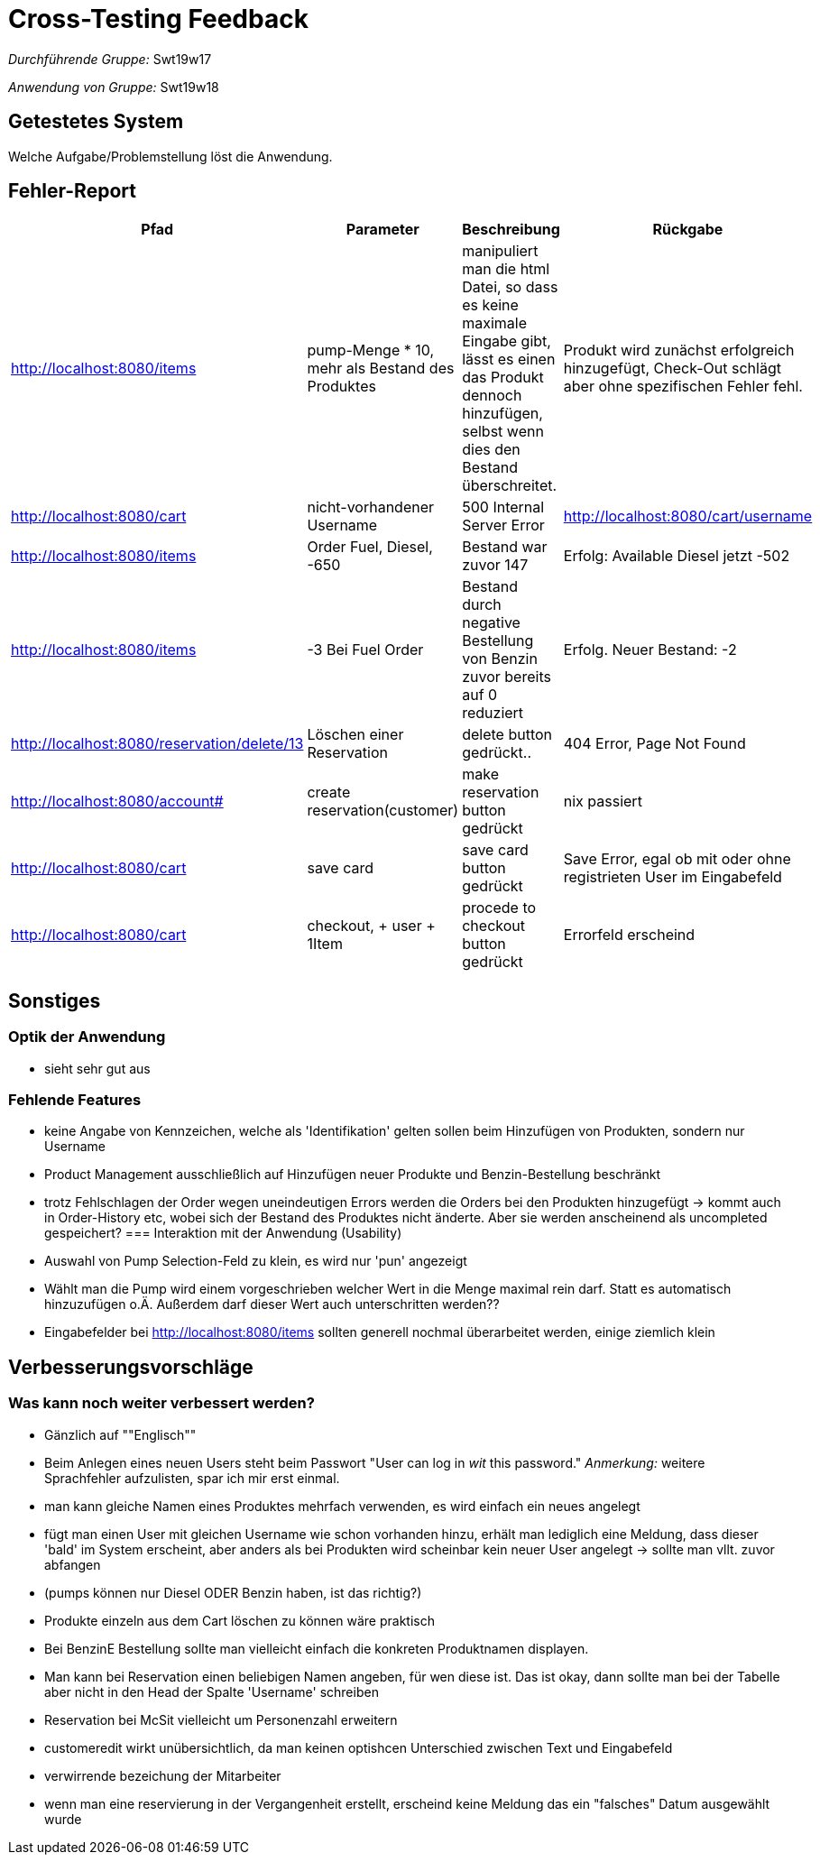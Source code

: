 = Cross-Testing Feedback

__Durchführende Gruppe:__ Swt19w17

__Anwendung von Gruppe:__ Swt19w18

== Getestetes System
Welche Aufgabe/Problemstellung löst die Anwendung.

== Fehler-Report
// See http://asciidoctor.org/docs/user-manual/#tables
[options="header"]
|===
|Pfad |Parameter |Beschreibung |Rückgabe
| http://localhost:8080/items | pump-Menge * 10, mehr als Bestand des Produktes | manipuliert man die html Datei, so dass es keine maximale Eingabe gibt, lässt es einen das Produkt dennoch hinzufügen, selbst wenn dies den Bestand überschreitet. | Produkt wird zunächst erfolgreich hinzugefügt, Check-Out schlägt aber ohne spezifischen Fehler fehl. 
| http://localhost:8080/cart | nicht-vorhandener Username | 500 Internal Server Error | http://localhost:8080/cart/username 
| http://localhost:8080/items | Order Fuel, Diesel, -650 | Bestand war zuvor 147 | Erfolg: Available Diesel jetzt -502
| http://localhost:8080/items | -3 Bei Fuel Order | Bestand durch negative Bestellung von Benzin zuvor bereits auf 0 reduziert | Erfolg. Neuer Bestand: -2 
| http://localhost:8080/reservation/delete/13 | Löschen einer Reservation | delete button gedrückt.. | 404 Error, Page Not Found
|http://localhost:8080/account# | create reservation(customer) | make reservation button gedrückt | nix passiert
|http://localhost:8080/cart | save card | save card button gedrückt | Save Error, egal ob mit oder ohne registrieten User im Eingabefeld
|http://localhost:8080/cart | checkout, + user + 1Item | procede to checkout button gedrückt | Errorfeld erscheind
|===

== Sonstiges
=== Optik der Anwendung
  * sieht sehr gut aus
  
=== Fehlende Features
	* keine Angabe von Kennzeichen, welche als 'Identifikation' gelten sollen beim Hinzufügen von Produkten, sondern nur Username
	* Product Management ausschließlich auf Hinzufügen neuer Produkte und Benzin-Bestellung beschränkt
	* trotz Fehlschlagen der Order wegen uneindeutigen Errors werden die Orders bei den Produkten hinzugefügt -> kommt auch in Order-History etc, wobei sich der Bestand des Produktes nicht änderte. Aber sie werden anscheinend als uncompleted gespeichert?
=== Interaktion mit der Anwendung (Usability)
	* Auswahl von Pump Selection-Feld zu klein, es wird nur 'pun' angezeigt
	* Wählt man die Pump wird einem vorgeschrieben welcher Wert in die Menge maximal rein darf. Statt es automatisch hinzuzufügen o.Ä. Außerdem darf dieser Wert auch unterschritten werden??
	* Eingabefelder bei http://localhost:8080/items sollten generell nochmal überarbeitet werden, einige ziemlich klein

== Verbesserungsvorschläge
=== Was kann noch weiter verbessert werden?

* Gänzlich auf ""Englisch""
* Beim Anlegen eines neuen Users steht beim Passwort "User can log in _wit_ this password." _Anmerkung:_ weitere Sprachfehler aufzulisten, spar ich mir erst einmal.
* man kann gleiche Namen eines Produktes mehrfach verwenden, es wird einfach ein neues angelegt
* fügt man einen User mit gleichen Username wie schon vorhanden hinzu, erhält man lediglich eine Meldung, dass dieser 'bald' im System erscheint, aber anders als bei Produkten wird scheinbar kein neuer User angelegt -> sollte man vllt. zuvor abfangen
* (pumps können nur Diesel ODER Benzin haben, ist das richtig?)
* Produkte einzeln aus dem Cart löschen zu können wäre praktisch
* Bei BenzinE Bestellung sollte man vielleicht einfach die konkreten Produktnamen displayen.
* Man kann bei Reservation einen beliebigen Namen angeben, für wen diese ist. Das ist okay, dann sollte man bei der Tabelle aber nicht in den Head der Spalte 'Username' schreiben
* Reservation bei McSit vielleicht um Personenzahl erweitern
* customeredit wirkt unübersichtlich, da man keinen optishcen Unterschied zwischen Text und Eingabefeld 
* verwirrende bezeichung der Mitarbeiter
* wenn man eine reservierung in der Vergangenheit erstellt, erscheind keine Meldung das ein "falsches" Datum ausgewählt wurde
